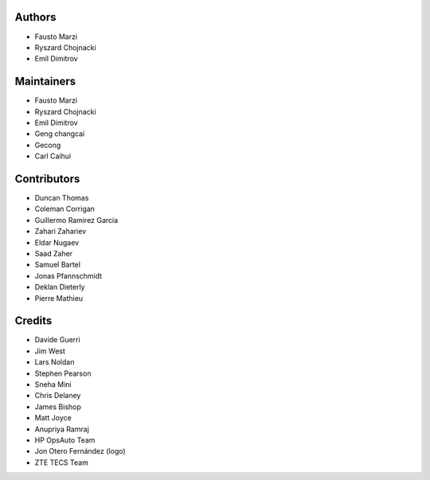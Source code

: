 Authors
=======

-  Fausto Marzi
-  Ryszard Chojnacki
-  Emil Dimitrov

Maintainers
===========

-  Fausto Marzi
-  Ryszard Chojnacki
-  Emil Dimitrov
-  Geng changcai
-  Gecong
-  Carl Caihui

Contributors
============

-  Duncan Thomas
-  Coleman Corrigan
-  Guillermo Ramirez Garcia
-  Zahari Zahariev
-  Eldar Nugaev
-  Saad Zaher
-  Samuel Bartel
-  Jonas Pfannschmidt
-  Deklan Dieterly
-  Pierre Mathieu

Credits
=======

-  Davide Guerri
-  Jim West
-  Lars Noldan
-  Stephen Pearson
-  Sneha Mini
-  Chris Delaney
-  James Bishop
-  Matt Joyce
-  Anupriya Ramraj
-  HP OpsAuto Team
-  Jon Otero Fernández (logo)
-  ZTE TECS Team

